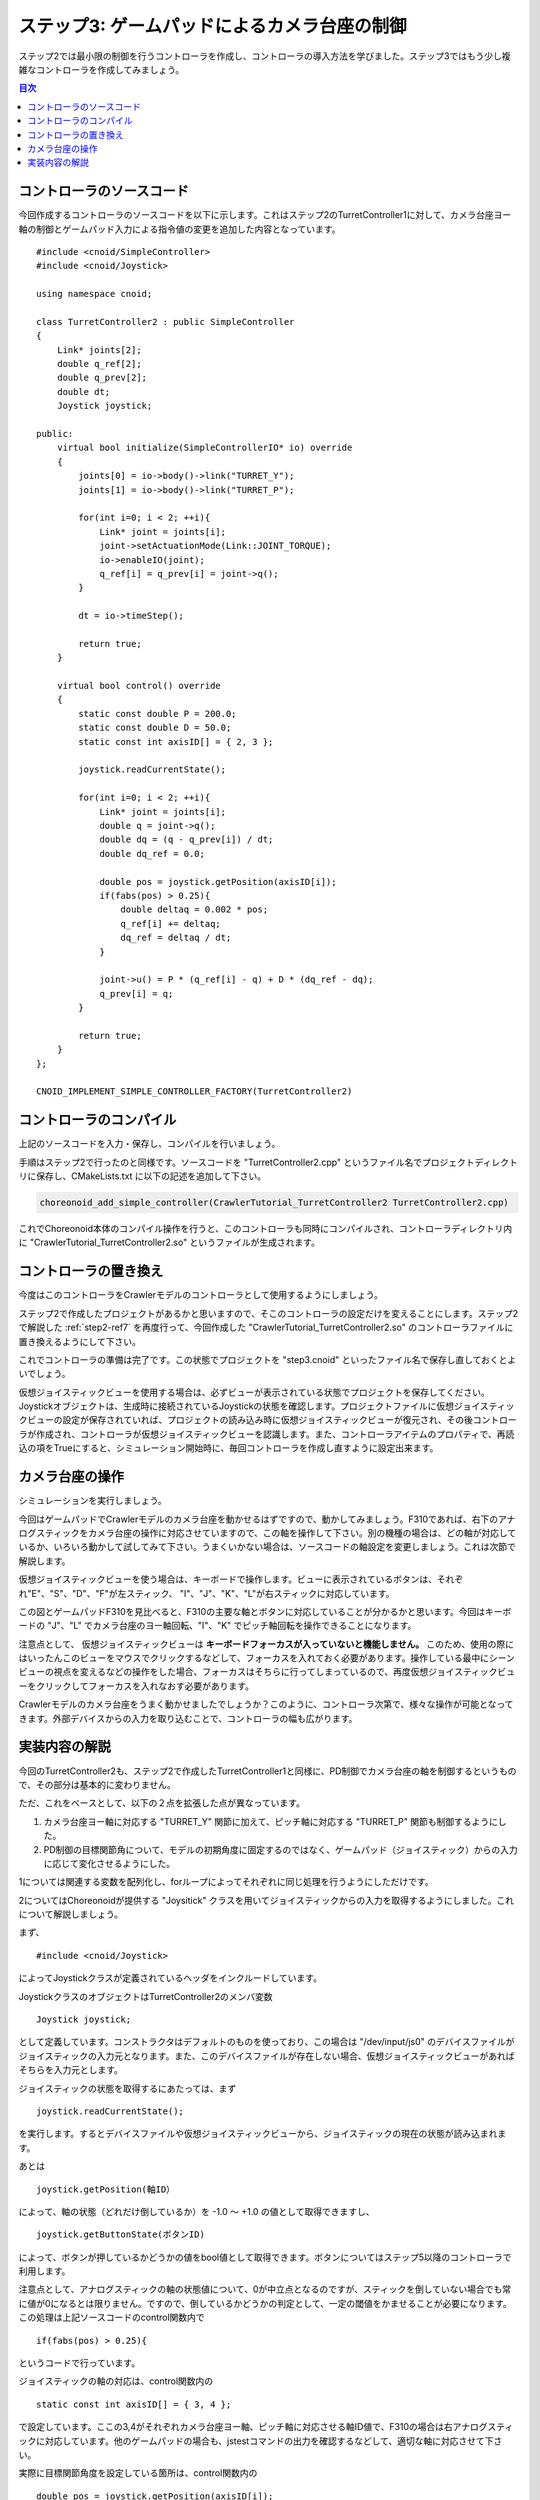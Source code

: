 ステップ3: ゲームパッドによるカメラ台座の制御
=============================================

ステップ2では最小限の制御を行うコントローラを作成し、コントローラの導入方法を学びました。ステップ3ではもう少し複雑なコントローラを作成してみましょう。

.. contents:: 目次
   :local:
   :depth: 2
   
.. _step3-ref1:

コントローラのソースコード
--------------------------

.. highlight:: C++
   :linenothreshold: 7


今回作成するコントローラのソースコードを以下に示します。これはステップ2のTurretController1に対して、カメラ台座ヨー軸の制御とゲームパッド入力による指令値の変更を追加した内容となっています。 ::

 #include <cnoid/SimpleController>
 #include <cnoid/Joystick>
 
 using namespace cnoid;
 
 class TurretController2 : public SimpleController
 { 
     Link* joints[2];
     double q_ref[2];
     double q_prev[2];
     double dt;
     Joystick joystick;
 
 public:
     virtual bool initialize(SimpleControllerIO* io) override
     {
         joints[0] = io->body()->link("TURRET_Y");
         joints[1] = io->body()->link("TURRET_P");
 
         for(int i=0; i < 2; ++i){
             Link* joint = joints[i];
             joint->setActuationMode(Link::JOINT_TORQUE);
             io->enableIO(joint);
             q_ref[i] = q_prev[i] = joint->q();
         }
 
         dt = io->timeStep();
       
         return true;
     }
 
     virtual bool control() override
     {
         static const double P = 200.0;
         static const double D = 50.0;
         static const int axisID[] = { 2, 3 };
 
         joystick.readCurrentState();
 
         for(int i=0; i < 2; ++i){
             Link* joint = joints[i];
             double q = joint->q();
             double dq = (q - q_prev[i]) / dt;
             double dq_ref = 0.0;
 
             double pos = joystick.getPosition(axisID[i]);
             if(fabs(pos) > 0.25){
                 double deltaq = 0.002 * pos;
                 q_ref[i] += deltaq;
                 dq_ref = deltaq / dt;
             }
      
             joint->u() = P * (q_ref[i] - q) + D * (dq_ref - dq);
             q_prev[i] = q;
         }
 
         return true;
     }
 };
 
 CNOID_IMPLEMENT_SIMPLE_CONTROLLER_FACTORY(TurretController2)

.. _step3-ref2:

コントローラのコンパイル
------------------------

上記のソースコードを入力・保存し、コンパイルを行いましょう。

手順はステップ2で行ったのと同様です。ソースコードを "TurretController2.cpp" というファイル名でプロジェクトディレクトリに保存し、CMakeLists.txt に以下の記述を追加して下さい。

.. code-block:: cmake

 choreonoid_add_simple_controller(CrawlerTutorial_TurretController2 TurretController2.cpp)

これでChoreonoid本体のコンパイル操作を行うと、このコントローラも同時にコンパイルされ、コントローラディレクトリ内に "CrawlerTutorial_TurretController2.so" というファイルが生成されます。

.. _step3-ref3:

コントローラの置き換え
----------------------

今度はこのコントローラをCrawlerモデルのコントローラとして使用するようにしましょう。

ステップ2で作成したプロジェクトがあるかと思いますので、そこのコントローラの設定だけを変えることにします。ステップ2で解説した :ref:`step2-ref7` を再度行って、今回作成した "CrawlerTutorial_TurretController2.so" のコントローラファイルに置き換えるようにして下さい。

これでコントローラの準備は完了です。この状態でプロジェクトを "step3.cnoid" といったファイル名で保存し直しておくとよいでしょう。

仮想ジョイスティックビューを使用する場合は、必ずビューが表示されている状態でプロジェクトを保存してください。Joystickオブジェクトは、生成時に接続されているJoystickの状態を確認します。プロジェクトファイルに仮想ジョイスティックビューの設定が保存されていれば、プロジェクトの読み込み時に仮想ジョイスティックビューが復元され、その後コントローラが作成され、コントローラが仮想ジョイスティックビューを認識します。また、コントローラアイテムのプロパティで、再読込の項をTrueにすると、シミュレーション開始時に、毎回コントローラを作成し直すように設定出来ます。

.. _step3-ref4:

カメラ台座の操作
----------------

シミュレーションを実行しましょう。

今回はゲームパッドでCrawlerモデルのカメラ台座を動かせるはずですので、動かしてみましょう。F310であれば、右下のアナログスティックをカメラ台座の操作に対応させていますので、この軸を操作して下さい。別の機種の場合は、どの軸が対応しているか、いろいろ動かして試してみて下さい。うまくいかない場合は、ソースコードの軸設定を変更しましょう。これは次節で解説します。

仮想ジョイスティックビューを使う場合は、キーボードで操作します。ビューに表示されているボタンは、それぞれ"E"、"S"、"D"、"F"が左スティック、 "I"、"J"、"K"、"L"が右スティックに対応しています。


.. image:: images/step3-1.png

この図とゲームパッドF310を見比べると、F310の主要な軸とボタンに対応していることが分かるかと思います。今回はキーボードの "J"、"L" でカメラ台座のヨー軸回転、"I"、"K" でピッチ軸回転を操作できることになります。

注意点として、 仮想ジョイスティックビューは **キーボードフォーカスが入っていないと機能しません。** このため、使用の際にはいったんこのビューをマウスでクリックするなどして、フォーカスを入れておく必要があります。操作している最中にシーンビューの視点を変えるなどの操作をした場合、フォーカスはそちらに行ってしまっているので、再度仮想ジョイスティックビューをクリックしてフォーカスを入れなおす必要があります。

Crawlerモデルのカメラ台座をうまく動かせましたでしょうか？このように、コントローラ次第で、様々な操作が可能となってきます。外部デバイスからの入力を取り込むことで、コントローラの幅も広がります。

.. _step3-ref5:

実装内容の解説
--------------

今回のTurretController2も、ステップ2で作成したTurretController1と同様に、PD制御でカメラ台座の軸を制御するというもので、その部分は基本的に変わりません。

ただ、これをベースとして、以下の２点を拡張した点が異なっています。

1. カメラ台座ヨー軸に対応する "TURRET_Y" 関節に加えて、ピッチ軸に対応する "TURRET_P" 関節も制御するようにした。
2. PD制御の目標関節角について、モデルの初期角度に固定するのではなく、ゲームパッド（ジョイスティック）からの入力に応じて変化させるようにした。

1については関連する変数を配列化し、forループによってそれぞれに同じ処理を行うようにしただけです。

2についてはChoreonoidが提供する "Joysitick" クラスを用いてジョイスティックからの入力を取得するようにしました。これについて解説しましょう。

まず、 ::

 #include <cnoid/Joystick>

によってJoystickクラスが定義されているヘッダをインクルードしています。

JoystickクラスのオブジェクトはTurretController2のメンバ変数 ::

 Joystick joystick;

として定義しています。コンストラクタはデフォルトのものを使っており、この場合は "/dev/input/js0" のデバイスファイルがジョイスティックの入力元となります。また、このデバイスファイルが存在しない場合、仮想ジョイスティックビューがあればそちらを入力元とします。

ジョイスティックの状態を取得するにあたっては、まず ::

 joystick.readCurrentState();

を実行します。するとデバイスファイルや仮想ジョイスティックビューから、ジョイスティックの現在の状態が読み込まれます。

あとは ::

 joystick.getPosition(軸ID）

によって、軸の状態（どれだけ倒しているか）を -1.0 〜 +1.0 の値として取得できますし、 ::

 joystick.getButtonState(ボタンID)

によって、ボタンが押しているかどうかの値をbool値として取得できます。ボタンについてはステップ5以降のコントローラで利用します。

注意点として、アナログスティックの軸の状態値について、0が中立点となるのですが、スティックを倒していない場合でも常に値が0になるとは限りません。ですので、倒しているかどうかの判定として、一定の閾値をかませることが必要になります。この処理は上記ソースコードのcontrol関数内で ::

 if(fabs(pos) > 0.25){
  
というコードで行っています。
 
ジョイスティックの軸の対応は、control関数内の ::

 static const int axisID[] = { 3, 4 };

で設定しています。ここの3,4がそれぞれカメラ台座ヨー軸、ピッチ軸に対応させる軸ID値で、F310の場合は右アナログスティックに対応しています。他のゲームパッドの場合も、jstestコマンドの出力を確認するなどして、適切な軸に対応させて下さい。

実際に目標関節角度を設定している箇所は、control関数内の ::

 double pos = joystick.getPosition(axisID[i]);
 if(fabs(pos) > 0.25){
     double deltaq = 0.002 * pos;
     q_ref[i] += deltaq;
     dq_ref = deltaq / dt;
 }

の部分になります。ここでq_ref[i]が目標関節角、dq_refが目標関節角速度に対応する変数です。あとはこれらの目標値を使って、パート1と同様のPD制御を行っています。
